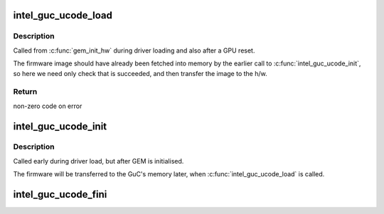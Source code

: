 .. -*- coding: utf-8; mode: rst -*-
.. src-file: drivers/gpu/drm/i915/intel_guc_loader.c

.. _`intel_guc_ucode_load`:

intel_guc_ucode_load
====================

.. c:function:: int intel_guc_ucode_load(struct drm_device *dev)

    load GuC uCode into the device

    :param struct drm_device \*dev:
        drm device

.. _`intel_guc_ucode_load.description`:

Description
-----------

Called from \ :c:func:`gem_init_hw`\  during driver loading and also after a GPU reset.

The firmware image should have already been fetched into memory by the
earlier call to \ :c:func:`intel_guc_ucode_init`\ , so here we need only check that
is succeeded, and then transfer the image to the h/w.

.. _`intel_guc_ucode_load.return`:

Return
------

non-zero code on error

.. _`intel_guc_ucode_init`:

intel_guc_ucode_init
====================

.. c:function:: void intel_guc_ucode_init(struct drm_device *dev)

    define parameters and fetch firmware

    :param struct drm_device \*dev:
        drm device

.. _`intel_guc_ucode_init.description`:

Description
-----------

Called early during driver load, but after GEM is initialised.

The firmware will be transferred to the GuC's memory later,
when \ :c:func:`intel_guc_ucode_load`\  is called.

.. _`intel_guc_ucode_fini`:

intel_guc_ucode_fini
====================

.. c:function:: void intel_guc_ucode_fini(struct drm_device *dev)

    clean up all allocated resources

    :param struct drm_device \*dev:
        drm device

.. This file was automatic generated / don't edit.

